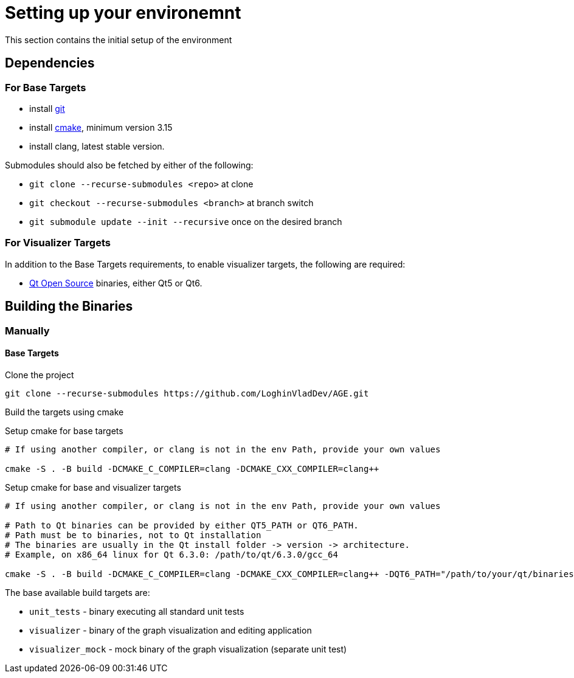 = Setting up your environemnt

This section contains the initial setup of the environment

== Dependencies

=== For Base Targets

- install https://git-scm.com/book/en/v2/Getting-Started-Installing-Git[git]

- install https://cmake.org/install/[cmake], minimum version 3.15

- install clang, latest stable version.

Submodules should also be fetched by either of the following:

- `git clone --recurse-submodules <repo>` at clone

- `git checkout --recurse-submodules <branch>` at branch switch

- `git submodule update --init --recursive` once on the desired branch

=== For Visualizer Targets

In addition to the Base Targets requirements, to enable visualizer targets, the following are required:

- https://www.qt.io/download-qt-installer-oss[Qt Open Source] binaries, either Qt5 or Qt6.


== Building the Binaries

=== Manually

==== Base Targets
Clone the project

[source,bash]
----
git clone --recurse-submodules https://github.com/LoghinVladDev/AGE.git
----

Build the targets using cmake

Setup cmake for base targets

[source,bash]
----
# If using another compiler, or clang is not in the env Path, provide your own values

cmake -S . -B build -DCMAKE_C_COMPILER=clang -DCMAKE_CXX_COMPILER=clang++
----

Setup cmake for base and visualizer targets

[source,bash]
----
# If using another compiler, or clang is not in the env Path, provide your own values

# Path to Qt binaries can be provided by either QT5_PATH or QT6_PATH.
# Path must be to binaries, not to Qt installation
# The binaries are usually in the Qt install folder -> version -> architecture.
# Example, on x86_64 linux for Qt 6.3.0: /path/to/qt/6.3.0/gcc_64

cmake -S . -B build -DCMAKE_C_COMPILER=clang -DCMAKE_CXX_COMPILER=clang++ -DQT6_PATH="/path/to/your/qt/binaries"
----

The base available build targets are:

- `unit_tests` - binary executing all standard unit tests
- `visualizer` - binary of the graph visualization and editing application
- `visualizer_mock` - mock binary of the graph visualization (separate unit test)
